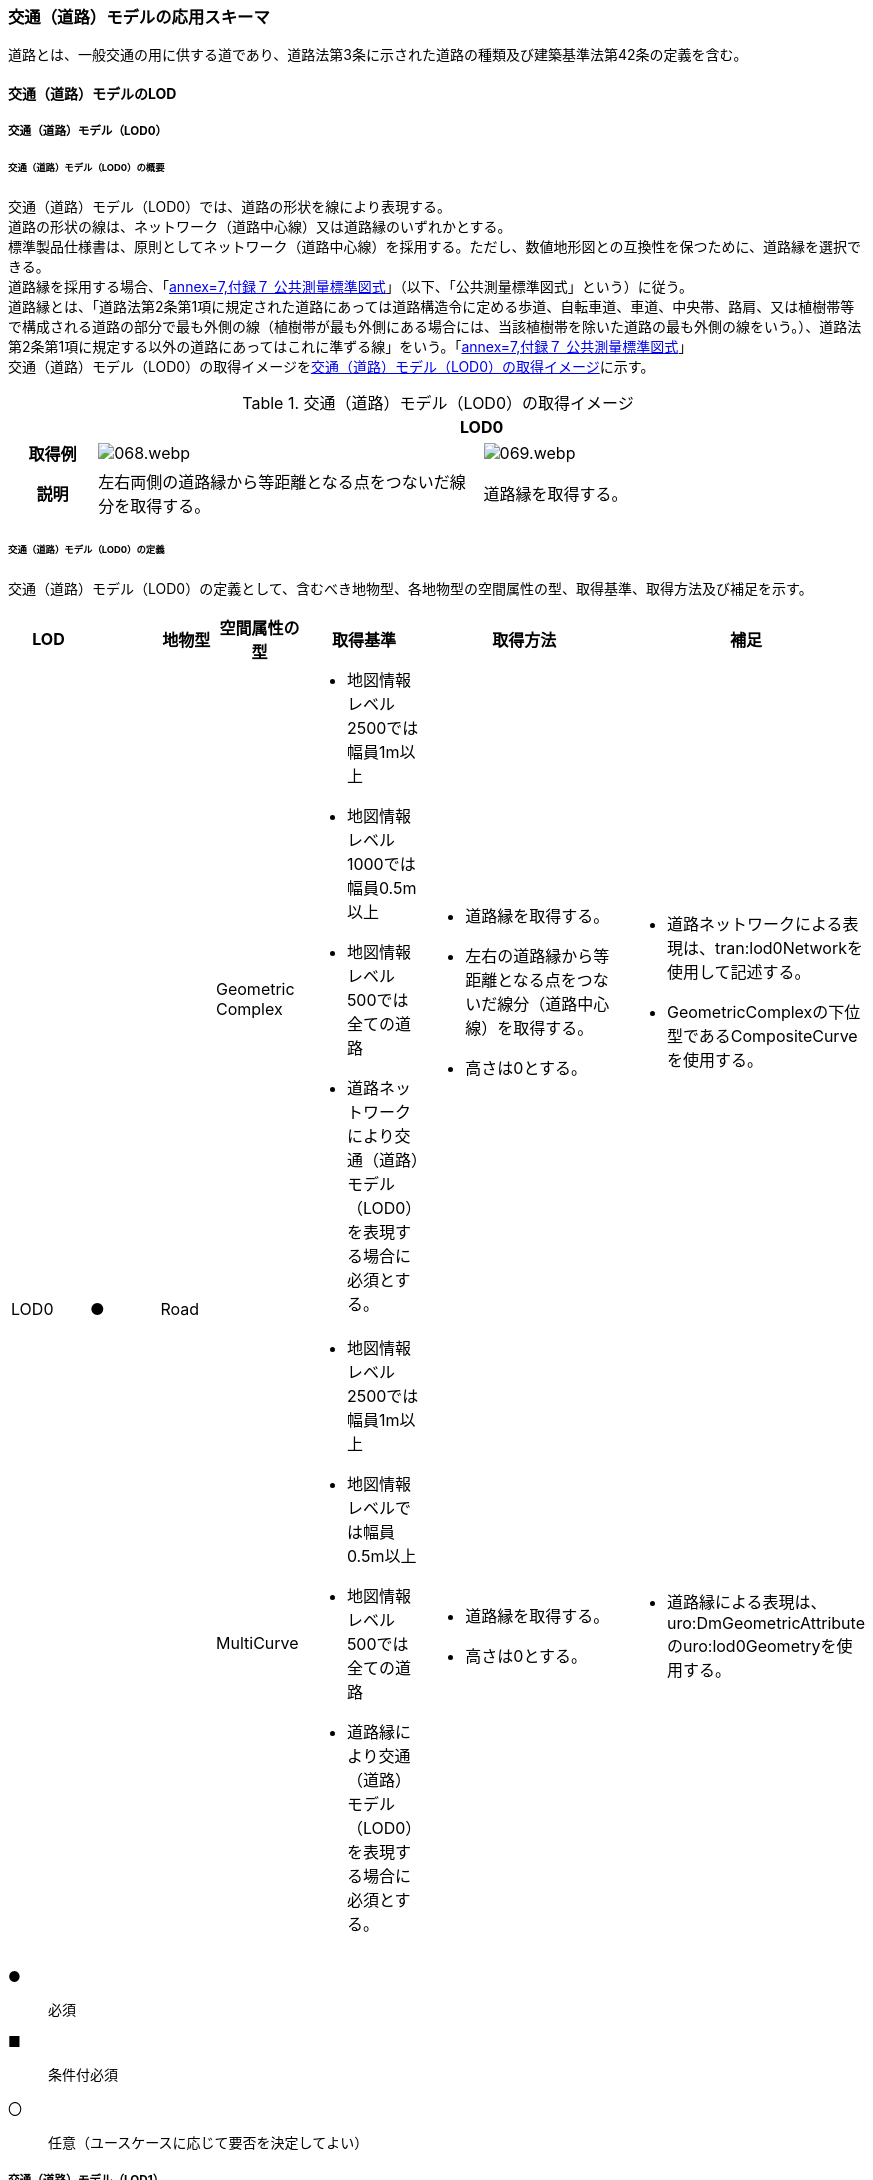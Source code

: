 [[toc4_03]]
=== 交通（道路）モデルの応用スキーマ

道路とは、一般交通の用に供する道であり、道路法第3条に示された道路の種類及び建築基準法第42条の定義を含む。

[[toc4_03_01]]
==== 交通（道路）モデルのLOD

[[toc4_03_01_01]]
===== 交通（道路）モデル（LOD0）

====== 交通（道路）モデル（LOD0）の概要

交通（道路）モデル（LOD0）では、道路の形状を線により表現する。 +
道路の形状の線は、ネットワーク（道路中心線）又は道路縁のいずれかとする。 +
標準製品仕様書は、原則としてネットワーク（道路中心線）を採用する。ただし、数値地形図との互換性を保つために、道路縁を選択できる。 +
道路縁を採用する場合、「<<gsi_ops,annex=7,付録７ 公共測量標準図式>>」（以下、「公共測量標準図式」という）に従う。 +
道路縁とは、「道路法第2条第1項に規定された道路にあっては道路構造令に定める歩道、自転車道、車道、中央帯、路肩、又は植樹帯等で構成される道路の部分で最も外側の線（植樹帯が最も外側にある場合には、当該植樹帯を除いた道路の最も外側の線をいう。）、道路法第2条第1項に規定する以外の道路にあってはこれに準ずる線」をいう。「<<gsi_ops,annex=7,付録７ 公共測量標準図式>>」 +
交通（道路）モデル（LOD0）の取得イメージを<<tab-4-16>>に示す。

[[tab-4-16]]
[cols="2a,9a,9a"]
.交通（道路）モデル（LOD0）の取得イメージ
|===
h| 2+^h| LOD0
h| 取得例
|
image::images/068.webp.png[]
|
image::images/069.webp.png[]

h| 説明 | 左右両側の道路縁から等距離となる点をつないだ線分を取得する。
|
道路縁を取得する。

|===

====== 交通（道路）モデル（LOD0）の定義

交通（道路）モデル（LOD0）の定義として、含むべき地物型、各地物型の空間属性の型、取得基準、取得方法及び補足を示す。

[cols="43a,43a,28a,43a,43a,120a,80a"]
|===
| LOD | | 地物型 | 空間属性の型 | 取得基準 | 取得方法 | 補足

.2+| LOD0
.2+| ●
.2+| Road
| Geometric Complex
|
* 地図情報レベル2500では幅員1m以上
* 地図情報レベル1000では幅員0.5m以上
* 地図情報レベル500では全ての道路
* 道路ネットワークにより交通（道路）モデル（LOD0）を表現する場合に必須とする。
|
* 道路縁を取得する。
* 左右の道路縁から等距離となる点をつないだ線分（道路中心線）を取得する。
* 高さは0とする。
|
* 道路ネットワークによる表現は、tran:lod0Networkを使用して記述する。
* GeometricComplexの下位型であるCompositeCurveを使用する。

| MultiCurve
|
* 地図情報レベル2500では幅員1m以上
* 地図情報レベルでは幅員0.5m以上
* 地図情報レベル500では全ての道路
* 道路縁により交通（道路）モデル（LOD0）を表現する場合に必須とする。
|
* 道路縁を取得する。
* 高さは0とする。
|
* 道路縁による表現は、uro:DmGeometricAttributeのuro:lod0Geometryを使用する。

|===

[%key]
●:: 必須
■:: 条件付必須
〇:: 任意（ユースケースに応じて要否を決定してよい）

[[toc4_03_01_02]]
===== 交通（道路）モデル（LOD1）

====== 交通（道路）モデル（LOD1）の概要

交通（道路）モデル（LOD1）では、道路の形状を面により表現する。交通（道路）モデル（LOD1）の取得イメージを<<tab-4-17>>に示す。

[[tab-4-17]]
[cols="1a,9a"]
.交通（道路）モデル（LOD1）の取得イメージ
|===
h| ^h| LOD1
h| 取得例
|
image::images/070.webp.png[]

h| 説明 |
道路縁により囲まれた範囲を面として取得し、以下の場所で区切る。

* 交差部（四差路、多差路及び三差路）
* 道路構造（トンネル、橋梁）が変化する場所
* 位置正確度や取得方法が変わる場所 +
高さは0とする。

|===

====== 交通（道路）モデル（LOD1）の定義

交通（道路）モデル（LOD1）の定義として、含むべき地物型、各地物型の空間属性の型、取得基準、取得方法及び補足を示す。

[cols="43a,^5a,28a,43a,43a,120a,80a"]
|===
| LOD | | 地物型 | 空間属性の型 | 取得基準 | 取得方法 | 補足

| LOD1
| ●
| Road
| MultiSurface
|
* 地図情報レベル2500では幅員1m以上
* 地図情報レベルでは幅員0.5m以上
* 地図情報レベル500では全ての道路
|
* 道路縁をつないだ面を作成する。
* 以下の場所で区切る。
** 交差部
** 道路構造が変化する場所
** 位置正確度や取得方法が変わる場所
* 高さは0とする。
|

|===

[%key]
●:: 必須
■:: 条件付必須
〇:: 任意（ユースケースに応じて要否を決定してよい）

[[toc4_03_01_03]]
===== 交通（道路）モデル（LOD2）

====== 交通（道路）モデル（LOD2）の概要

交通（道路）モデル（LOD2）では、道路の形状を面により表現し、面を車道部、車道交差部、歩道部及び島に区分する。交通（道路）モデル（LOD2）の取得イメージを<<tab-4-18>>に示す。

[[tab-4-18]]
[cols="1a,9a"]
.交通（道路）モデル（LOD2）の取得イメージ
|===
h| ^h| LOD2
h| 取得例
|
image::images/071.webp.png[]

h| 説明 |
道路縁により囲まれた範囲を面として取得し、面を以下に区分する。

* 車道部
* 車道交差部
* 歩道部
* 島

高さは0とする。

|===

車道部とは、主として自動車が利用する道路の部分で、車線、すりつけ区間、分離帯が切断された車道の部分、側帯、路肩、停車帯、待避所、乗合自動車停車所、非常駐車帯、副道を含む。

[.source]
<<nilim_kiban_dps,道路基盤地図情報（整備促進版）製品仕様書（案）>>

車道交差部とは、十字路、丁字路、その他2つ以上の車道が交わる部分をいう。

[.source]
<<nilim_kiban_dps,道路基盤地図情報（整備促進版）製品仕様書（案）>>


歩道部とは、専ら歩行者と自転車の通行の用に供するため、工作物により車道部と区画して設置される道路の部分で、自転車道、自転車歩行者道、歩道を含む。

[.source]
<<nilim_kiban_dps,道路基盤地図情報（整備促進版）製品仕様書（案）>>


島とは、車両の走行を制御し、安全な交通を確保するために設置される分離帯及び交通島の部分をいう。

[.source]
<<nilim_kiban_dps,道路基盤地図情報（整備促進版）製品仕様書（案）>>


====== 交通（道路）モデル（LOD2）の定義

交通（道路）モデル（LOD2）の定義として、含むべき地物型、各地物型の空間属性の型、取得基準、取得方法及び補足を示す。

[cols="3a,^2a,7a,15a,15a,30a,15a"]
|===
| LOD | | 地物型 | 空間属性の型 | 取得基準 | 取得方法 | 補足

| LOD2
| ●
| Road
| MultiSurface
|
* 道路法の道路
* 建築基準法第42条の道路
|
* TrafficArea及びAuxiliaryTrafficAreaの集まりとして作成する。
|

.4+| LOD2
.4+| ●
.4+| TrafficArea
.4+| MultiSurface
|
* 車道部
|
* 車道の境界をつないだ面を作成し、車道交差部を除く面を取得する。
* 高さは0とする。
|

|
* 車道交差部（隅切りがある場合）
|
* 隅切りに囲まれた車道部を取得する。
* 高さは0とする。
|
隅切りとは、道路構造令第27条第2項に示された、道路が同一平面で交差又は接続する場合に、隅角部を切り取り、適当な見とおしができる構造としたものをいう。
また、建築基準法施行規則第144条の4第1項第2号に示される隅切りを含む。

image::images/072.webp.png[]

|
* 車道交差部（隅切りが無い場合）
|
* 交差する道路の道路縁が接する点を結ぶ線に囲まれた車道部を取得する。
* 高さは0とする。
|
image::images/073.webp.png[]

|
* 歩道部
|
* 歩道の境界をつないだ面を取得する。
* 高さは0とする。
|

| LOD2
| ●
| Auxiliary Traffic Area
| MultiSurface
|
* 島
|
* 島の外周を取得する。
* 高さは0とする。
|

|===

[%key]
●:: 必須
■:: 条件付必須
〇:: 任意（ユースケースに応じて要否を決定してよい）

[[toc4_03_01_04]]
===== 交通（道路）モデル（LOD3）

====== 交通（道路）モデル（LOD3）の概要

交通（道路）モデル（LOD3）では、道路の形状を面により表現し、面を車道部、車道交差部、歩道部及び分離帯等に区分する。交通（道路）モデル（LOD3）は、「道路内の区分」（<<tab-4-19>>）と「高さの取得方法」（<<tab-4-20>>）の組み合わせが異なるLOD3.0、LOD3.1、LOD3.2、LOD3.3及び LOD3.4に区分する。標準製品仕様は、原則としてLOD3.0とする。ただし、ユースケースの必要に応じて、LOD3.1、LOD3.2、LOD3.3又はLOD3.4を採用できる。

[[tab-4-19]]
[cols="6a,24a,^5a,^5a,^5a,^5a,^5a,^5a"]
.LOD3.0、LOD3.1、LOD3.2、LOD3.3及び LOD3.4の「道路内の区分」
|===
2+| 交通（道路）モデル（LOD3）に含むべき地物 | 対応するCityGMLの地物型 | LOD3.0 | LOD3.1 | LOD3.2 | LOD3.3 | LOD3.4

2+| 道路 | Road |  ● |  ● |  ● |  ● |  ●
.5+| 車道部 | | TrafficArea |  ● |  ● |  ● |  ● |  ●
| 車道交差部 | TrafficArea |  ● |  ● |  ● |  ● |  ●
| 車線 | TrafficArea | |  ● |  ● |  ● |  ●
| すりつけ区間、踏切道、軌道敷、待避所、副道、自動車駐車場（走路）、自転車駐車場（走路） | TrafficArea | | | | |  〇
| 非常駐車帯、中央帯、側帯、路肩、停車帯、乗合自動車停車所、自動車駐車場（駐車区画）、自転車駐車場（駐車区画） | AuxiliaryTrafficArea | | | | |  〇
.3+| 歩道部 | | TrafficArea |  ● |  ● |  ● |  ● |  ●
| 歩道部上の植栽 | AuxiliaryTrafficArea | | |  ● |  ● |  ●
| 歩道、自転車歩行者道、自転車道 | TrafficArea | | | | |  〇
.2+| 島 | | AuxiliaryTrafficArea |  ● |  ● |  ● |  ● |  ●
| 交通島、分離帯、植樹帯、路面電車停車所 | AuxiliaryTrafficArea | | | | |  〇

|===

[%key]
●:: 必須
■:: 条件付必須
〇:: 任意（ユースケースに応じて要否を決定してよい）

[[tab-4-20]]
[cols="45a,^11a,^11a,^11a,^11a,^11a"]
.LOD3.0、LOD3.1、LOD3.2、LOD3.3及び LOD3.4の「高さの取得方法」
|===
| 取得方法 | LOD3.0 | LOD3.1 | LOD3.2 | LOD3.3 | LOD3.4

| 道路の横断方向の高さは一律とし、車道の高さとする。 |  ● |  ● | | |
| 道路の横断方向に15㎝以上の高さの差が存在した場合に、車道部、歩道部、島それぞれの高さを取得する。
|
| |  ● | |
| 道路の横断方向に2㎝以上の高さの差が存在した場合に、車道部、歩道部、島それぞれの高さを取得する。
|
| | |  ● |  ● footnote:[LOD3.4における取得の下限値は、ユースケースの必要に応じて定めることができる。]

|===


交通（道路）モデル（LOD3）の取得イメージを<<tab-4-21>>及び<<tab-4-22>>に示す。

// this table is_common to both doc01 and doc02 slide 24
// RWP aligned text 20240917

[[tab-4-21]]
[cols="a,a,a,a"]
.交通（道路）モデル（LOD3）の取得イメージ（道路内の区分）
|===
| LOD3.0 | LOD3.1 | LOD3.2及びLOD3.3 | LOD3.4

| 車道部、車道交差部、島及び歩道部を区分する。
| LOD3.0の区分を細分する。 +
車道部のうち、車線を区分する。
| LOD3.1の区分を細分する。 +
歩道部のうち、植栽を区分する。
| LOD3.3の区分を細分する。細分はユースケースに応じて決定する。

|
image::images/074.webp.png[]
|
image::images/075.webp.png[]
|
image::images/076.webp.png[]
|
image::images/077.webp.png[]

|===

NOTE: 青色着色している道路内の区分は、当該LODにおいて新たに区別ができるようになる区分である。

[[tab-4-22]]
[cols="a,a,a"]
.交通（道路）モデル（LOD3）の取得イメージ（高さの取得方法）
|===
| LOD3.0及びLOD3.1 | LOD3.2 | LOD3.3及びLOD3.4

|
道路内（車道部、歩道部、島）の高さは、横断方向に同一（全て車道の高さ）となる。

立体交差が表現できる。

image::images/078.webp.png[]

|
道路の横断方向に存在する15㎝以上の高さの差を取得する。

. 高さの差が15㎝以上の段は、段の形状を取得する。
+
image::images/079.webp.png[]

. 高さの差が15㎝以上のスロープは、スロープの形状を取得する。
+
image::images/081.webp.png[]

. 高さの差が15㎝未満の段が複数あり、合計15㎝以上の高さの差がある場合は、スロープとして取得する。
+
image::images/083.webp.png[]

歩道と車道との間や車道と島との間に存在する縁石による段を表現できる。

|
道路の横断方向に存在する2㎝以上の高さの差を取得する。

. 高さの差が2㎝以上の段は、段の形状を取得する。
+
image::images/080.webp.png[]

. 高さの差が2㎝以上のスロープは、スロープの形状を取得する。
+
image::images/082.webp.png[]

. 高さの差が2㎝未満の段が複数あり、合計2㎝以上の高さの差がある場合は、スロープとして取得する。
+
image::images/084.webp.png[]

歩道に設けられた車道への切り下げ部に存在する段が表現できる。

image::images/085.webp.png[]

|===

====== 交通（道路）モデル（LOD3.0）の定義

交通（道路）モデル（LOD3.0）の定義として、含むべき地物型、各地物型の空間属性の型、取得基準、取得方法及び補足を示す。

[cols="3a,^2a,7a,15a,15a,30a,15a"]
|===
| LOD | | 地物型 | 空間属性の型 | 取得基準 | 取得方法 | 補足

| LOD3.0
| ●
| Road
| MultiSurface
|
* 道路法の道路
* 建築基準法第42条の道路
|
* TrafficArea及びAuxiliaryTrafficAreaの集まりとして作成する。
| 道路内の高さは、横断方向に同一（全て車道の路面高さ）となる。

.4+| LOD3.0
.4+| ●
.4+| TrafficArea
.4+| MultiSurface
|
* 車道部
|
* 車道の境界をつないだ面を作成し、車道交差部を除く面を取得する。
* 高さは車道の路面高さとする。
|

|
* 車道交差部（隅切りがある場合）
|
* 隅切りで囲まれた車道部を取得する。
* 高さは車道の路面高さとする。
|

|
* 車道交差部（隅切りが無い場合）
|
* 交差する道路の道路縁が接する点を結ぶ線に囲まれた車道部を取得する。
* 高さは車道の路面高さとする。
|
image::images/086.webp.png[]

|
* 歩道部
|
* 歩道の境界をつないだ面を取得する。
* 高さは車道の路面高さとする。
|

| LOD3.0
| ●
| Auxiliary TrafficArea
| MultiSurface
|
* 島
|
* 島の外周を取得する。
* 高さは車道の路面高さとする。
|

|===

[%key]
●:: 必須
■:: 条件付必須
〇:: 任意（ユースケースに応じて要否を決定してよい）

====== 交通（道路）モデル（LOD3.1）の定義

交通（道路）モデル（LOD3.1）の定義として、含むべき地物型、各地物型の空間属性の型、取得基準、取得方法及び補足を示す。

[cols="3a,^2a,7a,15a,15a,30a,15a"]
|===
| LOD | | 地物型 | 空間属性の型 | 取得基準 | 取得方法 | 補足

| LOD3.1
| ●
| Road
| MultiSurface
|
* 道路法の道路
* 建築基準法第42条の道路
|
* TrafficArea及びAuxiliaryTrafficAreaの集まりとして作成する。
| 道路内の高さは、横断方向に同一（全て車道の路面高さ）となる。

.5+| LOD3.1
.5+| ●
.5+| TrafficArea
.5+| MultiSurface
|
* 車道部
|
* 車道の境界をつないだ面を作成し、車道交差部及び車線を除く面を取得する。
* 高さは車道の路面高さとする。
|

|
* 車線
|
* 区画線をつないだ面を作成する。
* 高さは車道の路面高さとする。
|

|
* 車道交差部（隅切りがある場合）
|
* 停止線がある場合にはこれの延長とし、停止線がない場合には、隅切りに囲まれた車道部を取得する。
* 高さは車道の路面高さとする。
|

|
* 車道交差部（隅切りが無い場合）
|
* 停止線がある場合にはこれの延長とし、停止線がない場合には、交差する道路の道路縁が接する点を結ぶ線に囲まれた車道部を取得する。
* 高さは車道の路面高さとする。
|

|
* 歩道部
|
* 歩道の境界に囲まれた面を取得する。
* 高さは車道の路面高さとする。
|

| LOD3.1
| ●
| Auxiliary TrafficArea
| MultiSurface
|
* 島
|
* 島の外周を取得する。
* 高さは車道の路面高さとする。
|

|===

[%key]
●:: 必須
■:: 条件付必須
〇:: 任意（ユースケースに応じて要否を決定してよい）

====== 交通（道路）モデル（LOD3.2）の定義

交通（道路）モデル（LOD3.2）の定義として、含むべき地物型、各地物型の空間属性の型、取得基準、取得方法及び補足を示す。

[cols="3a,^2a,7a,15a,15a,30a,15a"]
|===
| LOD | | 地物型 | 空間属性の型 | 取得基準 | 取得方法 | 補足

| LOD3.2
| ●
| Road
| MultiSurface
|
* 道路法の道路
* 建築基準法第42条の道路
|
* TrafficArea及びAuxiliaryTrafficAreaの集まりとして作成する。
| 道路の横断方向に存在する15㎝以上の高さの差を取得する。

.6+| LOD3.2
.6+| ●
.6+| TrafficArea
.6+| MultiSurface
|
* 車道部
|
* 車道の境界をつないだ面を作成し、車道交差部及び車線を除く面を取得する。
* 高さは車道の路面高さとする。
|

|
* 車線
|
* 区画線をつないだ面を作成する。
* 高さは車道の路面高さとする。
|

|
* 車道交差部（隅切りがある場合）
|
* 停止線がある場合にはこれの延長とし、停止線がない場合には、隅切りに囲まれた車道部を取得する。
* 高さは車道の路面高さとする。
|

|
* 車道交差部（隅切りが無い場合）
|
* 停止線がある場合にはこれの延長とし、停止線がない場合には、交差する道路の道路縁が接する点を結ぶ線に囲まれた車道部を取得する。
* 高さは車道の路面高さとする。
|

|
* 歩道部
|
* 歩道の境界をつないだ面を取得する。
* 高さは歩道の路面高さとする。
* 横断歩道や車両出入口部に設置された歩道の切り下げ部では、歩道の高さは、車道の路面高さと同一の高さとする。
|

|
* 歩道部と車道部との間に存在する15㎝以上の高さの差
|
* 15㎝以上の段の場合は、段の上端と下端を結ぶ面を作成し、その形状を取得する。
* 15㎝以上のスロープは、スロープの下端と上端を結ぶ面を取得する。
* 15㎝未満の段が複数存在する場合は、最下段の下端と最上段の上端を結ぶ面を作成する。
|
高さの差を表現する面は、歩道部の一部として取得する。

image::images/087.webp.png[]

.2+| LOD3.2
.2+| ●
.2+| Auxiliary TrafficArea
.2+| MultiSurface
|
* 島
|
* 島の上端の外周を面として取得する。
* 島の下端の外周と島の上端の外周に囲まれた面を取得する。
* 島の下端の外周の各頂点には、路面の高さを与え、上端の外周の各頂点には、島の上端の高さを与える。
|

|
* 植栽
|
* 植栽の上端の外周を面として取得する。
* 植栽の下端の外周と島の上端の外周に囲まれた面を取得する。
* 植栽の下端の外周の各頂点には、歩道の路面の高さを与え、上端の外周の各頂点には、植栽の上端の高さを与える。
|

|===

[%key]
●:: 必須
■:: 条件付必須
〇:: 任意（ユースケースに応じて要否を決定してよい）

====== 交通（道路）モデル（LOD3.3）の定義

交通（道路）モデル（LOD3.3）の定義として、含むべき地物型、各地物型の空間属性の型、取得基準、取得方法及び補足を示す。

[cols="3a,^2a,7a,15a,15a,30a,15a"]
|===
| LOD | | 地物型 | 空間属性の型 | 取得基準 | 取得方法 | 補足

| LOD3.3
| ●
| Road
| MultiSurface
|
* 道路法の道路
* 建築基準法第42条の道路
|
* TrafficArea及びAuxiliaryTrafficAreaの集まりとして作成する。
| 道路の横断方向に存在する2㎝以上の高さの差を取得する。

.6+| LOD3.3
.6+| ●
.6+| TrafficArea
.6+| MultiSurface
|
* 車道部
|
* 車道の境界をつないだ面を作成し、車道交差部及び車線を除く面を取得する。
* 高さは車道の路面高さとする。
|

|
* 車線
|
* 区画線をつないだ面を作成する。
* 高さは車道の路面高さとする。
|

|
* 車道交差部（隅切りがある場合）
|
* 停止線がある場合にはこれの延長とし、停止線がない場合には、隅切りに囲まれた車道部を取得する。
* 高さは車道の路面高さとする。
|

|
* 車道交差部（隅切りが無い場合）
|
* 停止線がある場合にはこれの延長とし、停止線がない場合には、交差する道路の道路縁が接する点を結ぶ線に囲まれた車道部を取得する。
* 高さは車道の路面高さとする。
|

|
* 歩道部
|
* 歩道の境界をつないだ面を取得する。
* 高さは歩道の路面高さとする。
|

|
* 歩道部と車道部との間に存在する2㎝以上の高さの差
|
* 2㎝以上の段の場合は、段の上端と下端を結ぶ面を作成し、その形状を取得する。
* 2㎝以上のスロープは、スロープの下端と上端を結ぶ面を取得する。
* 2㎝未満の段が複数存在する場合は、最下段の下端と最上段の上端を結ぶ面を作成する。
|
高さの差を表現する面は、歩道部の一部として取得する。

image::images/088.webp.png[]

.2+| LOD3.3
.2+| ●
.2+| Auxiliary TrafficArea
.2+| MultiSurface
|
* 島
|
* 島の上端の外周を面として取得する。
* 島の下端の外周と島の上端の外周に囲まれた面を取得する。
* 島の下端の外周の各頂点には、路面の高さを与え、上端の外周の各頂点には、島の上端の高さを与える。
|

|
* 植栽
|
* 植栽の上端の外周を面として取得する。
* 植栽の下端の外周と島の上端の外周に囲まれた面を取得する。
* 植栽の下端の外周の各頂点には、歩道の路面の高さを与え、上端の外周の各頂点には、植栽の上端の高さを与える。
|

|===

[%key]
●:: 必須
■:: 条件付必須
〇:: 任意（ユースケースに応じて要否を決定してよい）

====== 交通（道路）モデル（LOD3.4）の定義

交通（道路）モデル（LOD3.4）の定義として、含むべき地物型、各地物型の空間属性の型、取得基準、取得方法及び補足を示す。

[cols="3a,^2a,7a,15a,15a,30a,15a"]
|===
| LOD | | 地物型 | 空間属性の型 | 取得基準 | 取得方法 | 補足

| LOD3.4
| ●
| Road
| MultiSurface
|
* 道路法の道路
* 建築基準法第42条の道路
|
* TrafficArea及びAuxiliaryTrafficAreaの集まりとして作成する。
| 道路の横断方向に存在する2㎝以上の高さの差を取得する。

.6+| LOD3.4
.6+| ●
.6+| TrafficArea
.6+| MultiSurface
|
* 車道部
|
* 車道の境界をつないだ面を作成し、車道交差部及び車線を除く面を取得する。
* 高さは車道の路面高さとする。
|

|
* 車線
|
* 区画線又は道路標示をつないだ面を取得する。
* 高さは車道の路面高さとする。
|

|
* 車道交差部（隅切りがある場合）
|
* 停止線がある場合にはこれの延長とし、停止線がない場合には、隅切りに囲まれた車道部を取得する。
* 高さは車道の路面高さとする。
|

|
* 車道交差部（隅切りが無い場合）
|
* 停止線がある場合にはこれの延長とし、停止線がない場合には、交差する道路の道路縁が接する点を結ぶ線に囲まれた車道部を取得する。
* 高さは車道の路面高さとする。
|

|
* 歩道部
|
* 歩道の境界をつないだ面を取得する。
* 高さは歩道の路面高さとする。
|

|
* 歩道部と車道部との間に存在する2㎝以上の高さの差
|
* 2㎝以上の段の場合は、段の上端と下端を結ぶ面を作成し、その形状を取得する。
* 2㎝以上のスロープは、スロープの下端と上端を結ぶ面を取得する。
* 2㎝未満の段が複数存在する場合は、最下段の下端と最上段の上端を結ぶ面を作成する。
|
高さの差を表現する面は、歩道部の一部として取得する。

image::images/089.webp.png[]

| LOD3.4
| 〇
| TrafficArea
| MultiSurface
|
* すりつけ区間、踏切道、軌道敷、待避所、副道、自動車駐車場（走路）、自転車駐車場（走路）、
|
* 区画線又は道路標示をつないだ面を取得する。
* 高さは路面高さとする。
| ユースケースの必要に応じて、車道部又は車線を細分する。

| LOD3.4
| 〇
| TrafficArea
| MultiSurface
|
* 自転車歩行車道、自転車道、歩道
|
* 歩道部の境界をつないだ面を取得する。
* 高さは自転車歩行車道又は自転車の路面高さとする。
| ユースケースの必要に応じて、歩道部を細分する。

.2+| LOD3.4
.2+| ●
.2+| Auxiliary TrafficArea
.2+| MultiSurface
|
* 島
|
* 島の上端の外周を面として取得する。
* 島の下端の外周と島の上端の外周に囲まれた面を取得する。
* 島の下端の外周の各頂点には、路面の高さを与え、上端の外周の各頂点には、島の上端の高さを与える。
|

|
* 植栽
|
* 植栽の上端の外周を面として取得する。
* 植栽の下端の外周と島の上端の外周に囲まれた面を取得する。
* 植栽の下端の外周の各頂点には、歩道の路面の高さを与え、上端の外周の各頂点には、植栽の上端の高さを与える。
|

| LOD3.4
| 〇
| Auxiliary TrafficArea
| MultiSurface
|
* 非常駐車帯、中央帯、側帯、路肩、停車帯、乗合自動車停車所、自動車駐車場（駐車区画）、自転車駐車場（駐車区画）
|
* 車道端、区画線又は道路標示をつないだ面を取得する。
* 高さは路面高さとする。
| ユースケースの必要に応じて、車道部を細分する。

| LOD3.4
| 〇
| Auxiliary TrafficArea
| MultiSurface
|
* 分離帯、交通島
|
* 分離帯又は交通島の上端の外周を面として取得する。
* 分離帯又は交通島の下端の外周と島の上端の外周に囲まれた面を取得する。
* 分離帯又は交通島の下端の外周の各頂点には、路面の高さを与え、上端の外周の各頂点には、分離帯又は交通島の上端の高さを与える。
| ユースケースの必要に応じて、島を細分する。

|===

[%key]
●:: 必須
■:: 条件付必須
〇:: 任意（ユースケースに応じて要否を決定してよい）

[[toc4_03_01_05]]
===== 各LODにおいて使用可能な地物型と空間属性

交通（道路）モデルの各LODにおいて使用可能な地物型と空間属性を<<tab-4-23>>に示す。

[[tab-4-23]]
[cols="7a,7a,^7a,^7a,^7a,^7a,18a"]
.交通（道路）モデルに使用する地物型と空間属性
|===
| 地物型 | 空間属性 | LOD0 | LOD1 | LOD2 | LOD3 | 適用

.6+| tran:Road | |  ● |  ● |  ● |  ● |
| tran:lod0Network |  ■ | | | .2+| LOD0はネットワークを原則とするが、数値地形図との互換性を保つために、道路縁を選択できる。
| uro:lod0Geometry |  ■ | | |
| tran:lod1MultiSurface | |  ● | | |
| tran:lod2MultiSurface |  | |  ● | |
| tran:lod3MultiSurface |  | | |  ● |
.3+| tran:TrafficArea | | | |  ● |  ● |
| tran:lod2MultiSurface |  | |  ● | |
| tran:lod3MultiSurface |  | | |  ● |
.3+| tran:AuxiliaryTrafficArea | | | |  ● |  ● |
| tran:lod2MultiSurface |  | |  ● | |
| tran:lod3MultiSurface |  | | |  ● |

|===

[%key]
●:: 必須
■:: 条件付必須
〇:: 任意（ユースケースに応じて要否を決定してよい）

[[toc4_03_02]]
==== 交通（道路）モデルの応用スキーマクラス図

[[toc4_03_02_01]]
===== Transportation（CityGML）

Transportationパッケージは、交通に関する地物型を定義する。

標準製品仕様では、道路（tran:Road）、広場（tran:Square）、徒歩道（tran:Track）及び鉄道（tran:Railway）を定義する。

これらは、道路を構成する歩道や車道のような通行可能な領域（tran:TrafficArea）と、道路における路肩のように、これを補助する役割をもつ領域（tran:AuxiliaryTrafficArea）の集まりとして構成できる。

image::images/090.svg[]

[[toc4_03_02_02]]
===== Urban Object（i-UR）

====== tran:Roadの拡張属性

image::images/091.svg[]

====== tran:TrafficAreaの拡張属性

image::images/092.svg[]

====== tran:TransportationObject及びtran:TransportationComplexの拡張属性

image::images/093.svg[]

[[toc4_03_03]]
==== 交通（道路）モデルの応用スキーマ文書

[[toc4_03_03_01]]
===== Transportation（CityGML）

====== tran:Road

[cols="1a,1a,2a",options="noheader"]
|===
.3+| 型の定義
2+|
一般交通の用に供する場所。道路法第3条に示された道路の種類及び建築基準法第42条の定義を含む。

道路の延長方向は、以下の場所で区切る。

* 交差部（四差路、多差路及び三差路）
* 道路構造の変化点（トンネル、橋梁）

* 正確度（地図情報レベル）や取得方法
** an:Roadに含まれるtran:TrafficArea及びtran:AuxiliaryTrafficAreaは、同一路線に含まれなければならない。
+
同一のLODにおいて、連続する道路の境界は一致しなければならない。

.LOD1における道路の取得例
image::images/094.webp.png[]

2+|

.LOD2における道路の取得例
image::images/095.webp.png[]

2+|

.LOD3における道路の取得例
image::images/096.webp.png[]

h| 上位の型 2+| tran:TrafficComplex
h| ステレオタイプ 2+| << FeatureType >>
3+h| 継承する属性
h| 属性名 h| 属性の型及び多重度 h| 定義
| gml:description | gml:StringOrRefType [0..1] | 道路の概要。
| gml:name | gml:CodeType [0..1] | 道路を識別する名称。道路法に基づき路線が指定又は認定された路線名。文字列とする。
h| (gml:boundedBy) | gml:Envelope [0..1] | オブジェクトの範囲と空間参照系。
| core:creationDate | xs:date [0..1] | データが作成された日。運用上必須とする。
| core:terminationDate | xs:date [0..1] | データが削除された日。
h| (core:relativeToTerrain) | core:RelativeToTerrainType [0..1] | 地表面との相対的な位置関係。
h| (core:relativeToWater) | core:RelativeToWaterType [0..1] | 水面との相対的な位置関係。
| tran:class | gml:CodeType [0..1] | 交通の分類。コードリスト（TransportationComplex_class.xml）より選択する。
| tran:function | gml:CodeType [0..*] | 道路法における道路の区分及び建築基準法における道路の区分。コードリスト（Road_function.xml）より選択する。
| tran:usage | gml:CodeType [0..*] | 道路の利用方法。コードリスト（Road_usage.xml）より選択する。
3+h| 継承する関連役割
h| 関連役割名 h| 関連役割の型及び多重度 h| 定義
h| (gen:stringAttribute) | gen:stringAttribute [0..*] | 文字列型属性。属性を追加したい場合に使用する。
h| (gen:intAttribute) | gen:intAttribute [0..*] | 整数型属性。属性を追加したい場合に使用する。
h| (gen:doubleAttribute) | gen:doubleAttribute [0..*] | 実数型属性。属性を追加したい場合に使用する。
h| (gen:dateAttribute) | gen:dateAttribute [0..*] | 日付型属性。属性を追加したい場合に使用する。
h| (gen:uriAttribute) | gen:uriAttribute [0..*] | URI型属性。属性を追加したい場合に使用する。
h| (gen:measureAttribute) | gen:measureAttribute [0..*] | 単位付き数値型属性。属性を追加したい場合に使用する。
h| (gen:genericAttributeSet) | gen:GenericAttributeSet [0..*] | 汎用属性のセット（集合）。属性を追加したい場合に使用する。
| tran:trafficArea | tran:TrafficArea [0..*] | 道路を構成する要素のうち、車両や人が通行可能な領域への参照。
| tran:auxiliaryTrafficArea | tran:AuxiliaryTrafficArea [0..*] | 道路を構成する要素のうち、交通領域の機能を補助するために設けられた領域への参照。
| tran:lod0Network | gml:GeometricComplex [0..*] | 道路の連続性を表現する線。
| tran:lod1MultiSurface
| gml:MultiSurface [0..1]
| 道路縁により囲まれた道路の範囲。 +
車道交差部では、隅切りを結ぶ線により区切ることを基本とする。道路両側の隅切り位置が道路延長方向に大きく異なる場合は、より交差点より遠い隅切り位置より横断方向に区切る。 +
隅切りが無い場合は、交差する道路の道路縁の接点を結ぶ線により区切る。

| tran:lod2MultiSurface
| gml:MultiSurface [0..1]
| 道路縁により囲まれた道路の範囲。 +
tran:Roadが参照するtran:TrafficArea及びtran:AuxiliaryTrafficAreaのtran:lod2MultiSurfaceに含まれる、全てのgml:Polygonにより構成する。

| tran:lod3MultiSurface
| gml:MultiSurface [0..1]
| 道路縁により囲まれた道路の範囲。 +
tran:Roadが参照するtran:TrafficArea及びtran:AuxiliaryTrafficAreaのtran:lod3MultiSurfaceに含まれる、全てのgml:Polygonにより構成する。

| uro:tranKeyValuePairAttribute | uro:KeyValuePairAttribute [0..*] | 属性を拡張するための仕組み。コ－ド値以外の属性を拡張する場合は、gen:_GenericAttributeの下位型を使用する。
| uro:tranDataQualityAttribute | uro:DataQualityAttribute [1] | 作成したデータの品質に関する情報。必須とする。
| uro:tranDmAttribute | uro:DmAttribute [0..*] | 公共測量標準図式による図形表現に必要な情報。
| uro:tranFacilityTypeAttribute | uro:FacilityTypeAttribute [0..*] | 特定分野における施設の分類情報。
| uro:tranFacilityIdAttribute | uro:FacilityIdAttribute [0..1] | uro:tranFacilityTypeAttribute.classによって指定された分野における施設の識別情報。
| uro:tranFacilityAttribute | uro:FacilityAttribute [0..*] | uro:tranFacilityTypeAttribute.classによって指定された分野における施設管理情報。
3+h| 自身に定義された関連役割
h| 関連役割名 h| 関連役割の型及び多重度 h| 定義
| uro:roadStructureAttribute | uro:RoadStructureAttribute [0..1] | 当該道路の道路構造に関する情報。
| uro:trafficVolumeAttribute | uro:TrafficVolumeAttribute [0..1] | 当該道路を通行する車両の量に関する情報。

|===

====== tran:TrafficArea

[cols="1a,1a,2a",options="noheader"]
|===
.4+| 型の定義
2+|
車両や人が通行可能な領域。

* LOD2及びLOD3.0の場合は、車道部として、車両の利用が想定された車線や路肩その他一体的な舗装がされた全ての道路の部分を対象とする。また、歩道部として、歩道及び歩道上に設置された植栽の範囲を対象とする。

.LOD2及びLOD3.0におけるtran:TrafficAreaの例
image::images/097.webp.png[]

2+|
* LOD3.1の場合は、LOD3.0の車道部のうち、車線を細分する。

.LOD3.1におけるtran:TrafficAreaの例
image::images/098.webp.png[]

2+|
* LOD3.2及びLOD3.3の場合は、LOD3.1の歩道部から歩道上の植栽を除いた範囲を歩道部とする。

.LOD3.2及びLOD3.3におけるtran:TrafficAreaの例
image::images/099.webp.png[]

2+|
* LOD3.4の場合は、コードリストの区分に従う。

.LOD3.4におけるtran:TrafficAreaの例
image::images/100.webp.png[]

1つの道路オブジェクトに含まれる交通領域は、属性の変化が無い限り、区分しない。

h| 上位の型 2+| tran:_TransportationObject
h| ステレオタイプ 2+| << FeatureType >>
3+h| 継承する属性
h| 属性名 h| 属性の型及び多重度 h| 定義
h| (gml:description) | gml:StringOrRefType [0..1] | 概要。
h| (gml:name) | gml:CodeType [0..1] | 識別する名称。
h| (gml:boundedBy) | gml:Envelope [0..1] | オブジェクトの範囲と空間参照系。
| core:creationDate | xs:date [0..1] | データが作成された日。運用上必須とする。
| core:terminationDate | xs:date [0..1] | データが削除された日。
h| (core:relativeToTerrain) | core:RelativeToTerrainType [0..1] | 地表面との相対的な位置関係。
h| (core:relativeToWater) | core:RelativeToWaterType [0..1] | 水面との相対的な位置関係。
3+h| 自身に定義された属性
h| (tran:class) | gml:CodeType [0..1] | 交通の分類。
| tran:function | gml:CodeType [0..*] | 区画線や路面標示、道路標識等により示された交通領域の機能。コードリスト（TrafficArea_function.xml）より選択する。
h| (tran:usage) | gml:CodeType [0..*] | 交通領域の利用方法。
| tran:surfaceMaterial | gml:CodeType [0..1] | 表層舗装の有無及び材質。複数の表層舗装が混在している場合は、最も面積を占める舗装とする。コードリスト（TrafficArea\_ surfaceMaterial.xml）より選択する。
3+h| 継承する関連役割
h| 関連役割名 h| 関連役割の型及び多重度 h| 定義
h| (gen:stringAttribute) | gen:stringAttribute [0..*] | 文字列型属性。属性を追加したい場合に使用する。
h| (gen:intAttribute) | gen:intAttribute [0..*] | 整数型属性。属性を追加したい場合に使用する。
h| (gen:doubleAttribute) | gen:doubleAttribute [0..*] | 実数型属性。属性を追加したい場合に使用する。
h| (gen:dateAttribute) | gen:dateAttribute [0..*] | 日付型属性。属性を追加したい場合に使用する。
h| (gen:uriAttribute) | gen:uriAttribute [0..*] | URI型属性。属性を追加したい場合に使用する。
h| (gen:measureAttribute) | gen:measureAttribute [0..*] | 単位付き数値型属性。属性を追加したい場合に使用する。
h| (gen:genericAttributeSet) | gen:GenericAttributeSet [0..*] | 汎用属性のセット（集合）。属性を追加したい場合に使用する。
3+h| 自身に定義された関連役割
h| 関連役割名 h| 関連役割の型及び多重度 h| 定義
| tran:lod2MultiSurface
| gml:MultiSurface [0..1]
| 区画線や縁石等により示される境界線に囲まれた領域のうち、通行可能な道路の部分（歩道部、車道部、車道交差部）。 +
高さは0とする。 +
隣接するtran:TrafficArea又はtran:AuxiliaryTrafficAreaとの境界線の座標を一致させる。 +
tran:TrafficAreaのtran:lod2MultiSurfaceは、同一のtran:Roadのオブジェクトに含まれる他のtran:TrafficAreaやtran:AuxiliaryTrafficAreaのtran:lod2MultiSurfaceと重なることはない。（ただし、立体的な構造をもつ道路を除く） +
車道交差部での区切りは、LOD1と同様とする。分離帯がある場合には、車道交差部の範囲を分離帯までとする。 +
境界線として区画線を使用する場合は、区画線の中心を境界線とする。

| tran:lod3MultiSurface
| gml:MultiSurface [0..1]
| 区画線や縁石等により示される境界線に囲まれた領域のうち、通行可能な道路の部分。 +
LOD3.0の場合、横断方向に連続する交通領域の高さは一律とし、車道の標高とする。 +
LOD3.1～LOD3.4では、各水平位置における標高とする。 +
隣接するtran:TrafficArea又はtran:AuxiliaryTrafficAreaとの境界線の座標を一致させる。 +
tran:TrafficAreaのtran:lod3MultiSurfaceは、同一のtran:Roadのオブジェクトに含まれる他のtran:TrafficAreaやtran:AuxiliaryTrafficAreaのtran:lod3MultiSurfaceと重なることはない。 +
LOD3.0の場合、車道交差部での区切りはLOD2と同様とする。 +
LOD3.1～LOD3.4では、停止線がある場合にはこれの延長とし、停止線がない場合には、LOD2と同様とするが、ユースケースに応じて決定できる。 +
境界線として区画線を使用する場合は、区画線の中心を境界線とする。

| uro:trafficAreaStructureAttribute
| uro:TrafficAreaStructureAttribute [0..1]
| 交通領域の構造。道路の交通領域の場合にのみ取得する。 +
交通領域内の代表車線数を記述する。交通領域において車線を区分しない場合にのみ用いる。

|===

====== tran:AuxiliaryTrafficArea

[cols="1a,1a,2a",options="noheader"]
|===
.3+| 型の定義
2+|
道路を構成する領域のうち、交通領域の機能を補助するために設けられた領域。

* LOD2、LOD3.0及びLOD3.1の場合は、道路内の島状の施設（交通島及び分離帯、路面電車停車所）を対象とする。

.LOD2、LOD3.0及びLOD3.1での道路のtran:AuxiliaryTrafficAreaの取得例
image::images/101.webp.png[]

2+|
* LOD3.2及びLOD3.3の場合は、上記に加え、歩道部に設置された植栽を対象とする。

.LOD3.2及びLOD3.3での道路のtran:AuxiliaryTrafficAreaの取得例
image::images/102.webp.png[]

2+|
* LOD3.4に場合は、tran:functionにより指定されるコードリストの区分に従う。

.LOD3.4での道路のtran:AuxiliaryTrafficAreaの取得例
image::images/103.webp.png[]

1つの道路オブジェクトに含まれる交通補助領域は、属性の変化が無い限り、延長方向では区分しない（例：延長方向に連続する分離帯を細分しない）。

h| 上位の型 2+| tran:_TransportationObject
h| ステレオタイプ 2+| << FeatureType >>
3+h| 継承する属性
h| 属性名 h| 属性の型及び多重度 h| 定義
h| (gml:description) | gml:StringOrRefType [0..1] | 道路の概要。
h| (gml:name) | gml:CodeType [0..1] | 道路を識別する名称。道路法に基づき路線が指定又は認定された路線名。
h| (gml:boundedBy) | gml:Envelope [0..1] | オブジェクトの範囲と空間参照系。
| core:creationDate | xs:date [0..1] | データが作成された日。運用上必須とする。
| core:terminationDate | xs:date [0..1] | データが削除された日。
h| (core:relativeToTerrain) | core:RelativeToTerrainType [0..1] | 地表面との相対的な位置関係。
h| (core:relativeToWater) | core:RelativeToWaterType [0..1] | 水面との相対的な位置関係。
3+h| 自身に定義された属性
h| (tran:class) | gml:CodeType [0..1] | 交通の分類。
| tran:function | gml:CodeType [0..*] | 区画線や路面標示、道路標識等により示された交通補助領域の機能。コードリスト（AuxiliaryTrafficArea_function.xml）より選択する。
h| (tran:usage) | gml:CodeType [0..*] | 交通補助領域の利用方法。
| tran:surfaceMaterial | gml:CodeType [0..1] | 表層舗装の有無及び材質。複数の表層舗装が混在している場合は、最も面積を占める舗装とする。コードリスト（AuxiliaryTrafficArea\_ surfaceMaterial.xml）より選択する。
3+h| 継承する関連役割
h| 関連役割名 h| 関連役割の型及び多重度 h| 定義
h| (gen:stringAttribute) | gen:stringAttribute [0..*] | 文字列型属性。属性を追加したい場合に使用する。
h| (gen:intAttribute) | gen:intAttribute [0..*] | 整数型属性。属性を追加したい場合に使用する。
h| (gen:doubleAttribute) | gen:doubleAttribute [0..*] | 実数型属性。属性を追加したい場合に使用する。
h| (gen:dateAttribute) | gen:dateAttribute [0..*] | 日付型属性。属性を追加したい場合に使用する。
h| (gen:uriAttribute) | gen:uriAttribute [0..*] | URI型属性。属性を追加したい場合に使用する。
h| (gen:measureAttribute) | gen:measureAttribute [0..*] | 単位付き数値型属性。属性を追加したい場合に使用する。
h| (gen:genericAttributeSet) | gen:GenericAttributeSet [0..*] | 汎用属性のセット（集合）。属性を追加したい場合に使用する。
3+h| 自身に定義された関連役割
h| 関連役割名 h| 関連役割の型及び多重度 h| 定義
| tran:lod2MultiSurface
| gml:MultiSurface [0..1]
| 縁石等により示される境界線に囲まれた領域のうち、通行の用に供しない道路の部分（分離帯、交通島、路面電車停車所）。高さは0とする。隣接するtran:TrafficArea又はtran:AuxiliaryTrafficAreaとの境界線の座標を一致させる。 +
tran: AuxiliaryTrafficAreaのtran:lod2MultiSurfaceは、同一のtran:Roadのオブジェクトに含まれる他のtran:TrafficAreaやtran:AuxiliaryTrafficAreaのtran:lod2MultiSurfaceと重なることはない。（ただし、立体的な構造をもつ道路を除く。） +
車道交差部での区切りは、LOD1と同様とする。分離帯がある場合には、車道交差部の範囲を分離帯までとする。 +
境界線として区画線を使用する場合は、区画線の中心を境界線とする。

| tran:lod3MultiSurface
| gml:MultiSurface [0..1]
a| 縁石等により示される境界線に囲まれた領域のうち、通行の用に供しない道路の部分。 +
LOD3.0の場合、横断方向に連続する交通領域の高さは一律とし、車道の標高とする。 +
LOD3.1～LOD3.4では、各水平位置における標高とする。 +
隣接するtran:TrafficArea又はtran:AuxiliaryTrafficAreaとの境界線の座標を一致させる。 +
tran: AuxiliaryTrafficAreaのtran:lod3MultiSurfaceは、同一のtran:Roadのオブジェクトに含まれる他のtran:TrafficAreaやtran:AuxiliaryTrafficAreaのtran:lod3MultiSurfaceと重なることはない。 +
LOD3.0の場合、車道交差部での区切りは、LOD2と同様とする。 +
LOD3.1～LOD3.4では、停止線がある場合にはこれの延長とし、停止線がない場合には、LOD2と同様とするが、ユースケースに応じて決定できる。

境界線として区画線を使用する場合は、区画線の中心を境界線とする。

|===

[[toc4_03_03_02]]
===== Urban Object（i-UR）

====== uro:KeyValuePairAttribute

[cols="1a,1a,2a"]
|===
| 型の定義
2+| 都市オブジェクトに付与する追加情報。都市オブジェクトが継承する属性及び都市オブジェクトに定義された属性以外にコード型の属性を追加したい場合に使用する。 +
属性名称と属性の値の対で構成される。コード値以外の属性を追加する場合は、gen:_GenericAttributeを使用すること。

h| 上位の型 2+| ―
h| ステレオタイプ 2+| << DataType >>
3+h| 自身に定義された属性
h| 属性名 h| 属性の型及び多重度 h| 定義
| uro:key | gml:CodeType [1] | 拡張する属性の名称。名称は、コ－ドリスト（KeyValuePairAttribute_key.xml）を作成し、選択する。
| uro:codeValue
| gml:CodeType [1]
| 拡張された属性の値。値は名称は、コ－ドリスト（KeyValuePairAttribute_key[%key].xml）を作成し、選択する。 +
[%key]は、属性uro:keyの値に一致する。

h| 型の定義
2+| 都市オブジェクトに付与する追加情報。都市オブジェクトが継承する属性及び都市オブジェクトに定義された属性以外にコード型の属性を追加したい場合に使用する。 +
属性名称と属性の値の対で構成される。コード値以外の属性を追加する場合は、gen:_GenericAttributeを使用すること。

h| 上位の型 2+| ―
h| ステレオタイプ 2+| << DataType >>
3+h| 自身に定義された属性
h| 属性名 h| 属性の型及び多重度 h| 定義
| uro:key | gml:CodeType [1] | 拡張する属性の名称。名称は、コ－ドリスト（KeyValuePairAttribute_key.xml）を作成し、選択する。
| uro:codeValue
| gml:CodeType [1]
| 拡張された属性の値。値は名称は、コ－ドリスト（KeyValuePairAttribute_key[%key].xml）を作成し、選択する。 +
[%key]は、属性uro:keyの値に一致する。

|===

====== uro:DataQualityAttribute

[cols="1a,1a,2a"]
|===
| 型の定義 2+| 都市オブジェクトの品質を記述するためのデータ型。

h| 上位の型 2+| ―
h| ステレオタイプ 2+| << DataType >>
3+h| 自身に定義された属性
h| 属性名 h| 属性の型及び多重度 h| 定義
| uro:geometrySrcDescLod0
| gml:CodeType [0..*]
| LOD0の幾何オブジェクトの作成に使用した原典資料の種類。 +
コードリスト（DataQualityAttribute_geometrySrcDesc.xml）より選択する。拡張製品仕様書でLOD0の幾何オブジェクトが作成対象となっている場合は必須とする。この場合、具体的な都市オブジェクトがLOD0の幾何オブジェクトを含んでいない場合でも、「未作成」を示すコード「999」を選択すること（例えば、交通（道路）モデルについて、一部の範囲のみLOD0の幾何オブジェクトが作成され、対象とする都市オブジェクトにはLOD1の幾何オブジェクトのみが含まれているような場合でも、その都市オブジェクトに関する本属性の値は「999」となる。）。

| uro:geometrySrcDescLod1
| gml:CodeType [1..*]
| LOD1の幾何オブジェクトの作成に使用した原典資料の種類。 +
コードリスト（DataQualityAttribute_geometrySrcDesc.xml）より選択する。具体的な都市オブジェクトがLOD1の幾何オブジェクトを含んでいない場合でも、「未作成」を示すコード「999」を選択すること。

| uro:geometrySrcDescLod2
| gml:CodeType [0..*]
| LOD2の幾何オブジェクトの作成に使用した原典資料の種類。 +
コードリスト（DataQualityAttribute_geometrySrcDesc.xml）より選択する。拡張製品仕様書でLOD2の幾何オブジェクトが作成対象となっている場合は必須とする。この場合、具体的な都市オブジェクトがLOD2の幾何オブジェクトを含んでいない場合でも、「未作成」を示すコード「999」を選択すること（例えば、交通（道路）モデルについて、一部の範囲のみLOD0の幾何オブジェクトが作成され、対象とする都市オブジェクトにはLOD1の幾何オブジェクトのみが含まれているような場合でも、その都市オブジェクトに関する本属性の値は「999」となる。）。

| uro:geometrySrcDescLod3
| gml:CodeType [0..*]
| LOD3の幾何オブジェクトの作成に使用した原典資料の種類。 +
コードリスト（DataQualityAttribute_geometrySrcDesc.xml）より選択する。拡張製品仕様書でLOD3の幾何オブジェクトが作成対象となっている場合は必須とする。この場合、具体的な都市オブジェクトがLOD3の幾何オブジェクトを含んでいない場合でも、「未作成」を示すコード「999」を選択すること（例えば、交通（道路）モデルについて、一部の範囲のみLOD0の幾何オブジェクトが作成され、対象とする都市オブジェクトにはLOD1の幾何オブジェクトのみが含まれているような場合でも、その都市オブジェクトに関する本属性の値は「999」となる。）。

h| (uro:geometrySrcDescLod4) | gml:CodeType [0..*] | LOD4の幾何オブジェクトの作成に使用した原典資料の種類。
| uro:thematicSrcDesc
| gml:CodeType [0..*]
| 主題属性の作成に使用した原典資料の種類。 +
コードリスト（DataQualityAttribute_thematicSrcDesc.xml）より選択する。 +
主題属性が作成対象となっている場合は必須とする。

| uro:appearanceSrcDescLod0
| gml:CodeType [0..*]
| LOD0の幾何オブジェクトのアピアランスに使用した原典資料の種類。 +
コードリスト（DataQualityAttribute_appearanceSrcDesc.xml）より選択する。 +
拡張製品仕様書でLOD0の幾何オブジェクトのアピアランスが作成対象となっている場合は必須とする。この場合、具体的な都市オブジェクトがLOD0の幾何オブジェクトのアピアランスを含んでいない場合でも、「未作成」を示すコード「999」を選択すること。

| uro:appearanceSrcDescLod1
| gml:CodeType [0..*]
| LOD1の幾何オブジェクトのアピアランスに使用した原典資料の種類。 +
コードリスト（DataQualityAttribute_appearanceSrcDesc.xml）より選択する。 +
拡張製品仕様書LOD1の幾何オブジェクトのアピアランスが作成対象となっている場合は必須とする。この場合、具体的な都市オブジェクトがLOD1の幾何オブジェクトのアピアランスを含んでいない場合でも、「未作成」を示すコード「999」を選択すること。

| uro:appearanceSrcDescLod2
| gml:CodeType [0..*]
| LOD2の幾何オブジェクトのアピアランスに使用した原典資料の種類。 +
コードリスト（DataQualityAttribute_appearanceSrcDesc.xml）より選択する。 +
拡張製品仕様書でLOD2の幾何オブジェクトのアピアランスが作成対象となっている場合は必須とする。この場合、具体的な都市オブジェクトがLOD2の幾何オブジェクトのアピアランスを含んでいない場合でも、「未作成」を示すコード「999」を選択すること。

| uro:appearanceSrcDescLod3
| gml:CodeType [0..*]
| LOD3の幾何オブジェクトのアピアランスに使用した原典資料の種類。 +
コードリスト（DataQualityAttribute_appearanceSrcDesc.xml）より選択する。 +
拡張製品仕様書でLOD3の幾何オブジェクトのアピアランスが作成対象となっている場合は必須とする。この場合、具体的な都市オブジェクトがLOD3の幾何オブジェクトのアピアランスを含んでいない場合でも、「未作成」を示すコード「999」を選択すること。

h| uro:appearanceSrcDescLod4 | gml:CodeType [0..*] | LOD4の幾何オブジェクトのアピアランスに使用した原典資料の種類。
| uro:lodType
| gml:CodeType[0..*]
| 幾何オブジェクトに適用されたLODの詳細な区分。 +
コードリスト（Road_lodType.xml）より選択する。 +
LOD3の幾何オブジェクトを作成する場合は必須とする。

h| (uro:lod1HeightType) | gml:CodeType [0..1] | LOD1の立体図形を作成する際に使用した高さの算出方法。
| uro:tranDataAcquisition
| xs:string [0..1]
| 「<<nilim_kiban_dps,道路基盤地図情報（整備促進版）製品仕様書（案）>>」（平成27年5月）に定める「取得レベル(level)」を記述するための属性。 +
tran:Roadの場合に記述することができる。 +
文字列型で記述する内容は「<<nilim_kiban_dps,道路基盤地図情報（整備促進版）製品仕様書（案）>>」に従う。例えば、道路モデルが空中写真測量成果を用いて作成されている場合はその旨と撮影縮尺を記述する（航空写真測量（１／４０００））。既成図数値化の場合は元となる図面の種類を記述する（既成数値化（道路台帳付図））。補備測量を行った場合はその旨を記述する（既存資源活用＋部分的補備測量）。

3+h| 自身に定義された関連役割
h| 関連役割名 h| 関連役割の型及び多重度 h| 定義
| uro:publicSurveyDataQualityAttribute
| uro:PublicSurveyDataQualityAttribute [0..1]
| 使用した公共測量成果の地図情報レベルと種類。 +
各LODの幾何オブジェクトの作成に使用した原典資料の種類に関する属性（uro:geometrySrcDescLod0等）のコード値（コードリスト（DataQualityAttribute_geometrySrcDesc.xml）より選択される）が公共測量成果（コード「000」）となっている場合は、必須とする。

|===

====== uro:PublicSurveyDataQualityAttribute

[cols="1a,1a,2a"]
|===
| 型の定義 2+| 使用した公共測量成果の地図情報レベルと種類を、LODごとに記述するためのデータ型。

h| 上位の型 2+| ―
h| ステレオタイプ 2+| << DataType >>
3+h| 自身に定義された属性
h| 属性名 h| 属性の型及び多重度 h| 定義
| uro:srcScaleLod0
| gml:CodeType [0..1]
| LOD0の幾何オブジェクトの作成に使用した原典資料の地図情報レベル。 +
コードリスト（PublicSurveyDataQualityAttribute_srcScale.xml）より選択する。 +
「LOD0の幾何オブジェクトの作成に使用した原典資料の種類についての属性」（uro:geometrySrcDescLod0）のコード値（コードリスト（DataQualityAttribute_geometrySrcDesc.xml）より選択される）が公共測量成果（コード「000」）のみの場合は、必須とする。

| uro:srcScaleLod1
| gml:CodeType [0..1]
| LOD1の幾何オブジェクトの作成に使用した原典資料の地図情報レベル。 +
コードリスト（PublicSurveyDataQualityAttribute_srcScale.xml）より選択する。 +
「LOD1の幾何オブジェクトの作成に使用した原典資料の種類についての属性」（uro:geometrySrcDescLod1）のコード値（コードリスト（DataQualityAttribute_geometrySrcDesc.xml）より選択される）が公共測量成果（コード「000」）のみの場合は、必須とする。

| uro:srcScaleLod2
| gml:CodeType [0..1]
| LOD2の幾何オブジェクトの作成に使用した原典資料の地図情報レベル。 +
コードリスト（PublicSurveyDataQualityAttribute_srcScale.xml）より選択する。 +
「LOD2の幾何オブジェクトの作成に使用した原典資料の種類についての属性」（uro:geometrySrcDescLod2）のコード値（コードリスト（DataQualityAttribute_geometrySrcDesc.xml）より選択される）が公共測量成果（コード「000」）のみの場合は、必須とする。 +
複数の地図情報レベルが混在する場合は、最も低い地図情報レベルを記載する。例えば地図情報レベル2500の公共測量成果と地図情報レベル500の公共測量成果を使用した場合は、地図情報レベル2500となる。

| uro:srcScaleLod3
| gml:CodeType [0..1]
| LOD3の幾何オブジェクトの作成に使用した原典資料の地図情報レベル。 +
コードリスト（PublicSurveyDataQualityAttribute_srcScale.xml）より選択する。 +
「LOD3の幾何オブジェクトの作成に使用した原典資料の種類についての属性」（uro:geometrySrcDescLod3）のコード値（コードリスト（DataQualityAttribute_geometrySrcDesc.xml）より選択される）が公共測量成果（コード「000」）のみの場合は、必須とする。 +
複数の地図情報レベルが混在する場合は、最も低い地図情報レベルを記載する。例えば地図情報レベル2500の公共測量成果と地図情報レベル500の公共測量成果を使用した場合は、地図情報レベル2500となる。

| uro:srcScaleLod4 | gml:CodeType [0..1] | LOD4の幾何オブジェクトの作成に使用した原典資料の地図情報レベル。
| uro:publicSurveySrcDescLod0
| gml:CodeType [0..*]
| LOD0の幾何オブジェクトの作成に使用した原典資料の種類。コードリスト（PublicSurveyDataQualityAttribute_publicSurveySrcDesc.xml）より選択する。 +
「LOD0の幾何オブジェクトの作成に使用した原典資料の種類についての属性」（uro:geometrySrcDescLod0）のコード値（コードリスト（DataQualityAttribute_geometrySrcDesc.xml）より選択される）が公共測量成果（コード「000」）のみの場合は、必須とする。 +
複数の種類の原典資料を使用した場合は、それぞれを記述する。

| uro:publicSurveySrcDescLod1
| gml:CodeType [0..*]
| LOD1の幾何オブジェクトの作成に使用した原典資料の種類。コードリスト（PublicSurveyDataQualityAttribute_publicSurveySrcDesc.xml）より選択する。 +
「LOD1の幾何オブジェクトの作成に使用した原典資料の種類についての属性」（uro:geometrySrcDescLod1）のコード値（コードリスト（DataQualityAttribute_geometrySrcDesc.xml）より選択される）が公共測量成果（コード「000」）のみの場合は、必須とする。 +
複数の種類の原典資料を使用した場合は、それぞれを記述する。

| uro:publicSurveySrcDescLod2
| gml:CodeType [0..*]
| LOD2の幾何オブジェクトの作成に使用した原典資料の種類。コードリスト（PublicSurveyDataQualityAttribute_publicSurveySrcDesc.xml）より選択する。 +
「LOD2の幾何オブジェクトの作成に使用した原典資料の種類についての属性」（uro:geometrySrcDescLod2）のコード値（コードリスト（DataQualityAttribute_geometrySrcDesc.xml）より選択される）が公共測量成果（コード「000」）のみの場合は、必須とする。 +
複数の種類の原典資料を使用した場合は、それぞれを記述する。

| uro:publicSurveySrcDescLod3
| gml:CodeType [0..*]
| LOD3の幾何オブジェクトの作成に使用した原典資料の種類。コードリスト（PublicSurveyDataQualityAttribute_publicSurveySrcDesc.xml）より選択する。 +
「LOD3の幾何オブジェクトの作成に使用した原典資料の種類についての属性」（uro:geometrySrcDescLod3）のコード値（コードリスト（DataQualityAttribute_geometrySrcDesc.xml）より選択される）が公共測量成果（コード「000」）のみの場合は、必須とする。 +
複数の種類の原典資料を使用した場合は、それぞれを記述する。

h| (uro:publicSurveySrcDescLod4) | gml:CodeType [0..*] | LOD4の幾何オブジェクトの作成に使用した原典資料の種類。

|===

====== uro:RoadStructureAttribute

[cols="1a,1a,2a"]
|===
| 型の定義 2+| 道路を、路線、同等以上の道路との交差点、道路構造の変化点（トンネル、橋梁）で変化する場所で区切った区間における、道路の構造。

h| 上位の型 2+| ー
h| ステレオタイプ 2+| << DataType >>
3+h| 自身に定義された属性
h| 属性名 h| 属性の型及び多重度 h| 定義
| uro:widthType | gml:CodeType [0..1] | 幅員の区分。コードリスト（RoadStructureAttribute_widthType.xml）より選択する。都市計画基礎調査で収集されている場合にのみ作成する。
| uro:width | gml:LengthType [0..1] | 中央帯、車道、路肩、植樹帯、歩道等及び環境施設帯（環境施設帯の中の路肩、植樹帯、歩道等の部分を除いた部分）の幅員を合計した幅員。単位はm（uom=”m”）とする。
| uro:numberOfLanes
| xs:integer [0..1]
| 上下線の合計（一方通行区間の場合を除く）の車線数。 +
道路構造令第 2 条第 7 号の登坂車線、同第 2 条第 6 号にいう付加追越車線、同第 2 条 8 号の屈折車線、同第 2 条第 9 号の変速車線及び同第 2 条第 14 号の停車帯、及びゆずり車線は車線数には含めない。交差点付近において、右左折のための車線が設けられている場合はこの数を含まない。 +
「1 車線道路」は道路構造令第 5 条 1 項ただし書きによって、車線により構成されない車道を持つ道路であるが、ここでは車線数＝1とする。「1車線道路」は車道幅員が5.5m未満の場合とする。 +
道路構造が「交差部」の場合、この属性は作成しない。

| uro:sectionType | gml:CodeType [0..1] | 道路構造の種別。コードリスト（RoadStructureAttribute_sectionType.xml）より選択する。

|===

====== uro:TrafficVolumeAttribute

[cols="1a,1a,2a"]
|===
| 型の定義 2+| 道路の交通量に関する情報。全国道路・街路交通情勢調査一般交通量調査の対象となる高速自動車国道、都市高速道路、一般国道、主要地方道である都道府県道及び指定市の市道、一般都道府県道、指定市の一部の一般市道を対象とする。

h| 上位の型 2+| ー
h| ステレオタイプ 2+| << DataType >>
3+h| 自身に定義された属性
h| 属性名 h| 属性の型及び多重度 h| 定義
| uro:sectionID | xs:string [0..1] | 交通量調査において、調査の単位となる交通調査基本区間に付与される番号。原則として「都道府県（2 桁）」＋「道路種別（1 桁）」＋「路線番号（4 桁）」＋「順番号（4 桁）」からなる 11 桁の番号。
| uro:routeName | xs:string [0..1] | 路線名。
| uro:weekday12hourTrafficVolume | xs:integer [0..1] | 平日7時~19時までに通過する車両台数。単位は台とする。
| uro:weekday24hourTrafficVolume | xs:integer [0..1] | 平日7時~翌朝7時又は0時~翌日0時までに通過する車両台数。単位は台とする。
| uro:largeVehicleRate | xs:double [0..1] | 自動車類交通量に対する大型車交通量の割合。単位は％とする。
| uro:congestionRate | xs:double [0..1] | 交通調査基本区間の交通容量に対する交通量の比。単位は％とする。
| uro:averageTravelSpeedInCongestion | xs:double [0..1] | 朝のラッシュ時間帯（7 時～ 9 時）又は夕方のラッシュ時間帯（17時～19 時）において平均旅行速度を集計し、その遅い方の時間帯の旅行速度。都市計画基礎調査で収集されている場合にのみ作成する。単位はkm/hとする。
| uro:averageInboundTravelSpeedInCongestion | xs:double [0..1] | 朝のラッシュ時間帯（7 時～ 9 時）又は夕方のラッシュ時間帯（17時～19 時）において上り線における平均旅行速度を集計し、その遅い方の時間帯の旅行速度。単位はkm/hとする。
| uro:averageOutboundTravelSpeedInCongestion | xs:double [0..1] | 朝のラッシュ時間帯（7 時～ 9 時）又は夕方のラッシュ時間帯（17時～19 時）において下り線における平均旅行速度を集計し、その遅い方の時間帯の旅行速度。単位はkm/hとする。
| uro:averageInboundTravelSpeedNotCongestion
| xs:double [0..1]
| 昼間非混雑時（9～17 時）における上り線の平均旅行速度。 +
単位はkm/hとする。

| uro:averageOutboundTravelSpeedNotCongestion
| xs:double [0..1]
| 昼間非混雑時（9～17 時）における下り線平均旅行速度。 +
単位はkm/hとする。

| uro:observationPointName | xs:string [0..1] | 交通量等を観測した地点の名称。
| uro:reference | xs:string [0..1] | 対象となる道路の区間を図上で識別する番号。
| uro:surveyYear | xs:gYear [0..1] | 調査が実施された年。必須とする。

|===

====== uro:TrafficAreaStructureAttribute

[cols="1a,1a,2a"]
|===
| 型の定義 2+| 交通領域の構造。

h| 上位の型 2+| uro:TrafficAreaAttribute
h| ステレオタイプ 2+| << DataType >>
3+h| 自身に定義された属性
h| 属性名 h| 属性の型及び多重度 h| 定義
| uro:numberOfLanes | xs:integer [0..1] | 交通領域内の合計（一方通行区間の場合を除く）の車線数。

道路構造令第2条第7号の登坂車線、同第2条第6号にいう付加追越車線、同第2条8号の屈折車線、同第2条第9号の変速車線及び同第2条第14号の停車帯、及びゆずり車線は車線数には含めない。交差点付近において、右左折のための車線が設けられている場合はこの数を含まない。 LOD2及びLOD3.0の車道部のみにこの属性を付与する。

|===

[[toc4_03_03_03]]
===== 施設管理のための拡張属性

====== uro:FacilityIdAttribute

<<toc4_25_03,施設管理属性の応用スキーマ文書>>　参照。

====== uro:FacilityTypeAttribute

<<toc4_25_03,施設管理属性の応用スキーマ文書>>　参照。

====== uro:FacilityAttribute

<<toc4_25_03,施設管理属性の応用スキーマ文書>>　参照。

[[toc4_03_03_04]]
===== 数値地形図のための拡張属性

====== uro:DmGeometricAttribute

<<toc4_24_03,公共測量標準図式の応用スキーマ文書>>　参照。

====== uro:DmElement

<<toc4_24_03,公共測量標準図式の応用スキーマ文書>>　参照。

[[toc4_03_04]]
==== 交通（道路）で使用するコードリストと列挙型

[[toc4_03_04_01]]
===== Transportaion（CityGML）

====== TransportationComplex_class.xml

lutaml_gml_dictionary::iur/codelists/3.1/TransportationComplex_class.xml[template="gml_dict_template.liquid",context=dict]

[.source]
<<citygml_20,annex="C.8">>

====== Road_function.xml

lutaml_gml_dictionary::iur/codelists/3.1/Road_function.xml[template="gml_dict_template.liquid",context=dict]


[.source]
<<jp_road_law>>

[.source]
<<jp_building_law>>

====== Road_usage.xml

lutaml_gml_dictionary::iur/codelists/3.1/Road_usage.xml[template="gml_dict_template.liquid",context=dict]

[.source]
<<mlit_emergency_roads>>

[.source]
<<mlit_local_disaster>>

====== TrafficArea_function.xml

コードリストTrafficArea_function.xmlは、適用するLODにより使用可能なコードが異なるため、LOD別に示す。

* LOD2及びLOD3.0で使用する場合
+
--
// this table is_common to both doc01 and doc02 slide27
[cols="3a,3a,3a,3a,13a"]
|===
| ファイル名 4+| TrafficArea_function.xml

h| ファイルURL 4+| https://www.geospatial.jp/iur/codelists/3.1/TrafficArea_function.xml
2+^h| 大分類 2+^h| 小分類 .2+^h| 定義
^h| コード ^h| 説明 ^h| コード ^h| 説明
.2+| 1000 .2+| 車道部 2+| | 主として自動車が利用する道路の部分。
| 1020 | 車道交差部 | 十字路、丁字路、その他二つ以上の車道が交わる部分。
| 2000 | 歩道部 2+| | 自転車や歩行者のために供される道路の部分。歩道上の植栽を含む。

|===

[.source]
<<nilim_kiban_dps>>
--

* LOD3.1で使用する場合
+
--
// this table is_common to both doc01 and doc02 slide28
[cols="3a,3a,3a,3a,13a"]
|===
| ファイル名 4+| TrafficArea_function.xml

h| ファイルURL 4+| https://www.geospatial.jp/iur/codelists/3.1/TrafficArea_function.xml
2+^h| 大分類 2+^h| 小分類 .2+^h| 定義
^h| コード ^h| 説明 ^h| コード ^h| 説明
.3+| 1000 .3+| 車道部 2+| | 主として自動車が利用する道路の部分のうち、自動車の通行の用に供される部分。
| 1010 | 車線 | 一縦列の自動車を安全かつ円滑に通行させるために設けられる帯状の車道の部分。
| 1020 | 車道交差部 | 十字路、丁字路、その他二つ以上の車道が交わる部分。
| 2000 | 歩道部 2+| | 自転車や歩行者のために供される道路の部分。歩道上の植栽を含む。

|===

[.source]
<<nilim_kiban_dps>>
--

* LOD3.2及びLOD3.3で使用する場合
+
--
// this table is_common to both doc01 and doc02 slide29
[cols="3a,3a,3a,3a,13a"]
|===
| ファイル名 4+| TrafficArea_function.xml

h| ファイルURL 4+| https://www.geospatial.jp/iur/codelists/3.1/TrafficArea_function.xml
2+^h| 大分類 2+^h| 小分類 .2+^h| 定義
^h| コード ^h| 説明 ^h| コード ^h| 説明
.3+| 1000 .3+| 車道部 2+| | 主として自動車が利用する道路の部分のうち、自動車の通行の用に供される部分。
| 1010 | 車線 | 一縦列の自動車を安全かつ円滑に通行させるために設けられる帯状の車道の部分。
| 1020 | 車道交差部 | 十字路、丁字路、その他二つ以上の車道が交わる部分。
| 2000 | 歩道部 2+| | 自転車や歩行者のために供される道路の部分。植栽を含まない。

|===

[.source]
<<nilim_kiban_dps>>
--

* LOD3.4で使用する場合
+
--
// this table is_common to both doc01 and doc02 slide30
[cols="3a,3a,3a,3a,13a"]
|===
| ファイル名 4+| TrafficArea_function.xml

h| ファイルURL 4+| https://www.geospatial.jp/iur/codelists/3.1/TrafficArea_function.xml
2+^h| 大分類 2+^h| 小分類 .2+^h| 定義
^h| コード ^h| 説明 ^h| コード ^h| 説明
.8+| 1000
.8+| 車道部
2+|
| 主として自動車が利用する道路の部分のうち、自動車の通行の用に供される部分。 +
車線やすりつけ区間等区分されている以外の場所を全て車道部として取得する。

| 1010 | 車線 | 一縦列の自動車を安全かつ円滑に通行させるために設けられる帯状の車道の部分。
| 1020 | 車道交差部 | 十字路、丁字路、その他二つ以上の車道が交わる部分。
| 1030 | すりつけ区間 | 車線の数が増加もしくは減少する、又は道路が接続する場合に設けられる車道の部分。
| 1040 | 踏切道 | 鉄道と交差する道路の部分。
| 1050 | 軌道敷 | 路面電車が走行する道路の部分。
| 1070 | 待避所 | 一車線の道路において、車両のすれ違いのために車道の幅員を拡げる部分。
| 1130 | 副道 | 道路の構造により沿道との出入りが妨げられる場合に、沿道への出入りを確保するために本線車道に並行して設置される道路。
.4+| 2000 .4+| 歩道部 2+| | 自転車や歩行者のために供される道路の部分。
| 2010 | 自転車歩行者道 | 自転車及び歩行者の通行の用に供される道路の部分。
| 2020 | 歩道 | 歩行者の通行の用に供される道路の部分。
| 2030 | 自転車道 | 自転車の通行の用に供される道路の部分。
| 6000 | 自転車駐車場 2+| | 自転車駐車場のうち、走路部分。
| 7000 | 自動車駐車場 2+| | 自動車駐車場のうち、走路部分。

|===

[.source]
<<nilim_kiban_dps>>
--

====== AuxiliaryTrafficArea_function.xml

コードリストTrafficArea_function.xml及びAuxiliaryTrafficArea_function.xmlは、適用するLODにより使用可能なコードが異なるため、LOD別に示す。

* LOD2、LOD3.0及びLOD3.1で使用する場合
+
--
[cols="3a,3a,19a"]
|===
| ファイル名 2+| AuxiliaryTrafficArea_function.xml

h| ファイルURL 2+| https://www.geospatial.jp/iur/codelists/3.1/AuxiliaryTrafficArea_function.xml
2+^h| 大分類 .2+^h| 定義
^h| コード ^h| 説明
| 3000 | 島 | 車両の走行を制御し、安全な交通を確保するために設置される分離帯及び交通島。路面電車停車所が設けられた島を含む。

|===

[.source]
<<nilim_kiban_dps>>
--

* LOD3.2及びLOD3.3で使用する場合
+
--
[cols="3a,3a,19a"]
|===
| ファイル名 2+| AuxiliaryTrafficArea_function.xml

h| ファイルURL 2+| https://www.geospatial.jp/iur/codelists/3.1/AuxiliaryTrafficArea_function.xml
2+^h| 大分類 .2+^h| 定義
^h| コード ^h| 説明
| 3000 | 島 | 車両の走行を制御し、安全な交通を確保するために設置される分離帯及び交通島。路面電車停車所が設けられた島を含む。
| 5000 | 植栽 | 植樹帯及び植樹ます。

|===

[.source]
<<nilim_kiban_dps>>
--

* LOD3.4で使用する場合
+
--
[cols="3a,3a,3a,3a,13a"]
|===
| ファイル名 4+| AuxiliaryTrafficArea_function.xml

h| ファイルURL 4+| https://www.geospatial.jp/iur/codelists/3.1/AuxiliaryTrafficArea_function.xml
2+^h| 大分類 2+^h| 小分類 .2+^h| 定義
^h| コード ^h| 説明 ^h| コード ^h| 説明
.7+| 1000
.7+| 車道部
2+|
| 主として自動車が利用する道路の部分のうち、自動車の通行の用に供されない（物理的に通行が可能であっても、道路設計上、車両が通行することが想定されていない）を部分。 +
非常駐車帯や中央帯の区分が不要な場合には、通行が想定されていない範囲を全て車道部として取得する。

| 1060 | 非常駐車帯 | 左側路肩に設けられる、故障車等が本線車線から退避し一時的に駐車するための道路の部分。
| 1080 | 中央帯 | 車線を往復の方向別に区分するための道路の部分。
| 1090 | 側帯 | 運転者の視線を誘導し、側方余裕をもたせるため、路肩及び中央帯にも受けられる道路の部分。
| 1100 | 路肩 | 道路の主要構造を保護し、車道の機能を確保するため、車道部や歩道部に連続して設置される道路の部分。
| 1110 | 停車帯 | 車両が停車するために設けられる道路の部分。
| 1120 | 乗合自動車停車所 | バス乗客の乗降のため、本線車線から分離しても受けられる道路の部分。
.3+| 3000 .3+| 島 2+| | 交通島、分離帯の区分が不要な場合は、島として取得する。
| 3010 | 交通島 | 車両の走行を制御し歩行者を保護するために設置される島状の道路の部分。
| 3020 | 分離帯 | 同方向又は対方向の交通流を分離するために設置される島状の道路の部分。
| 4000 | 路面電車停車所 2+| | 路面電車の乗降、待合のための停留場として利用される島状の部分。
.3+| 5000 .3+| 植栽 2+| | 植樹帯、植樹ますの区分をしない場合には全て植栽として取得する。
| 5010 | 植樹帯 | 植栽のために工作物により区切られる道路の帯状の部分。
| 5020 | 植樹ます | 歩道上に設置される植栽のためのます。
| 6000 | 自転車駐車場 2+| | 自転車駐車場のうち、駐車区画の部分。
| 7000 | 自動車駐車場 2+| | 自動車駐車場のうち、駐車区画の部分。

|===

[.source]
<<nilim_kiban_dps>>
--

====== TrafficArea_surfaceMaterial.xml、AuxiliaryTrafficArea_surfaceMaterial.xml

[cols="6a,19a,6a,19a"]
|===
| ファイル名 3+| TrafficArea_surfaceMaterial.xml、AuxiliaryTrafficArea_surfaceMaterial.xml

h| ファイルURL
3+| https://www.geospatial.jp/iur/codelists/3.1/TrafficArea_surfaceMaterial.xml +
https://www.geospatial.jp/iur/codelists/3.1/AuxiliaryTrafficArea_surfaceMaterial.xml

2+^h| 大分類 2+^h| 小分類
^h| コード ^h| 説明 ^h| コード ^h| 説明
.4+| 1000 .4+| アスファルト舗装 2+| 　
| 1010 | 排水性アスファルト舗装
| 1020 | 透水性アスファルト舗装
| 1030 | 保水性アスファルト舗装
| 2000 3+| コンクリート舗装
| 3000 3+| 樹脂系混合舗装
| 4000 3+| ブロック系舗装
| 5000 3+| 土系舗装
| 6000 3+| 木質系舗装
| 9000 3+| その他

|===

[.source]
<<mlit_road_upkeep>>

[[toc4_03_04_02]]
===== Urban Object（i-UR）

====== RoadStructureAttribute_widthType.xml

lutaml_gml_dictionary::iur/codelists/3.1/RoadStructureAttribute_widthType.xml[template="gml_dict_template.liquid",context=dict]

[.source]
<<mlit_foundation_reqs>>

====== RoadStructureAttribute_sectionType.xml

lutaml_gml_dictionary::iur/codelists/3.1/RoadStructureAttribute_sectionType.xml[template="gml_dict_template.liquid",context=dict]

====== DataQualityAttribute_geometrySrcDesc.xml

lutaml_gml_dictionary::iur/codelists/3.1/DataQualityAttribute_geometrySrcDesc.xml[template="gml_dict_template.liquid",context=dict]

[.source]
<<gsi_ops>>

[.source]
<<plateau_002>>

[.source]
<<plateau_010>>


====== DataQualityAttribute_thematicSrcDesc.xml

lutaml_gml_dictionary::iur/codelists/3.1/DataQualityAttribute_thematicSrcDesc.xml[template="gml_dict_template.liquid",context=dict]

[.source]
<<gsi_ops>>

[.source]
<<plateau_002>>

[.source]
<<plateau_010>>


====== DataQualityAttribute_appearanceSrcDesc.xml

lutaml_gml_dictionary::iur/codelists/3.1/DataQualityAttribute_appearanceSrcDesc.xml[template="gml_dict_template.liquid",context=dict]

====== Road_lodType.xml

lutaml_gml_dictionary::iur/codelists/3.1/Road_lodType.xml[template="gml_dict_template.liquid",context=dict]


====== PublicSurveyDataQualityAttribute_srcScale.xml

lutaml_gml_dictionary::iur/codelists/3.1/PublicSurveyDataQualityAttribute_srcScale.xml[template="gml_dict_template.liquid",context=dict]


====== PublicSurveyDataQualityAttribute_geometrySrcDesc.xml

lutaml_gml_dictionary::iur/codelists/3.1/PublicSurveyDataQualityAttribute_geometrySrcDesc.xml[template="gml_dict_template.liquid",context=dict]

[.source]
<<gsi_ops>>

[.source]
<<plateau_002>>

[.source]
<<plateau_010>>


